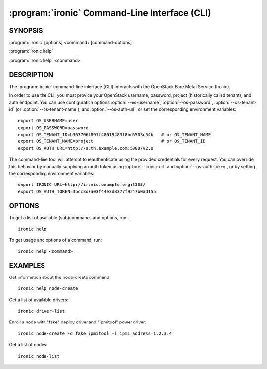 ==============================================
:program:`ironic` Command-Line Interface (CLI)
==============================================

.. program:: ironic
.. highlight:: bash

SYNOPSIS
========

:program:`ironic` [options] <command> [command-options]

:program:`ironic help`

:program:`ironic help` <command>


DESCRIPTION
===========

The :program:`ironic` command-line interface (CLI) interacts with the
OpenStack Bare Metal Service (Ironic).

In order to use the CLI, you must provide your OpenStack username, password,
project (historically called tenant), and auth endpoint. You can use
configuration options :option:`--os-username`, :option:`--os-password`,
:option:`--os-tenant-id` (or :option:`--os-tenant-name`),
and :option:`--os-auth-url`, or set the corresponding
environment variables::

    export OS_USERNAME=user
    export OS_PASSWORD=password
    export OS_TENANT_ID=b363706f891f48019483f8bd6503c54b   # or OS_TENANT_NAME
    export OS_TENANT_NAME=project                          # or OS_TENANT_ID
    export OS_AUTH_URL=http://auth.example.com:5000/v2.0

The command-line tool will attempt to reauthenticate using the provided
credentials for every request. You can override this behavior by manually
supplying an auth token using :option:`--ironic-url` and
:option:`--os-auth-token`, or by setting the corresponding environment variables::

    export IRONIC_URL=http://ironic.example.org:6385/
    export OS_AUTH_TOKEN=3bcc3d3a03f44e3d8377f9247b0ad155

OPTIONS
=======

To get a list of available (sub)commands and options, run::

    ironic help

To get usage and options of a command, run::

    ironic help <command>


EXAMPLES
========

Get information about the node-create command::

    ironic help node-create

Get a list of available drivers::

    ironic driver-list

Enroll a node with "fake" deploy driver and "ipmitool" power driver::

    ironic node-create -d fake_ipmitool -i ipmi_address=1.2.3.4

Get a list of nodes::

    ironic node-list
